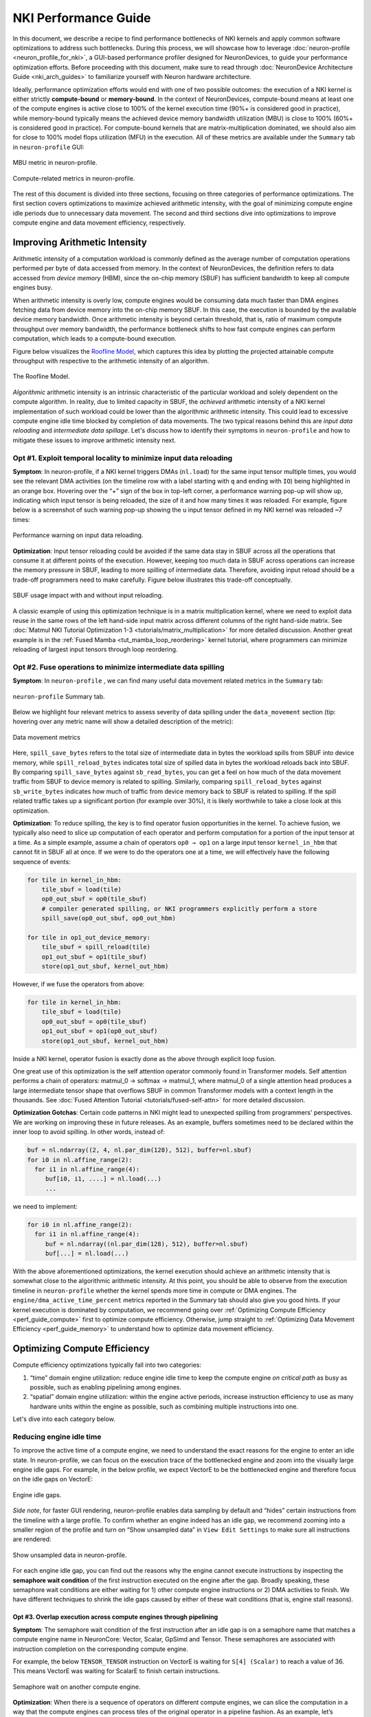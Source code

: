 .. _nki_perf_guide:

NKI Performance Guide
=====================

In this document, we describe a recipe to find performance bottlenecks of NKI kernels and apply common software optimizations
to address such bottlenecks. During this process, we will showcase how to leverage :doc:`neuron-profile <neuron_profile_for_nki>`,
a GUI-based performance profiler designed for NeuronDevices, to guide your performance optimization efforts. Before proceeding
with this document, make sure to read through :doc:`NeuronDevice Architecture Guide <nki_arch_guides>`
to familiarize yourself with Neuron hardware architecture.

Ideally, performance optimization efforts would end with one of two possible outcomes: the execution of a NKI kernel is
either strictly **compute-bound** or **memory-bound**. In the context of NeuronDevices, compute-bound means at least one
of the compute engines is active close to 100% of the kernel execution time (90%+ is considered good in practice),
while memory-bound typically means the achieved device memory bandwidth utilization (MBU) is close to 100% (60%+
is considered good in practice). For compute-bound kernels that are matrix-multiplication dominated, we should also aim
for close to 100% model flops utilization (MFU) in the execution. All of these metrics are available under the ``Summary``
tab in ``neuron-profile`` GUI:

.. _perf_guide_mbu:

.. figure:: img/nki_perf_guide/fig1.png
   :align: center
   :width: 60%

   MBU metric in neuron-profile.

.. _perf_guide_compute_metrics:

.. figure:: img/nki_perf_guide/fig2.png
   :align: center
   :width: 60%

   Compute-related metrics in neuron-profile.

The rest of this document is divided into three sections, focusing on three categories of performance optimizations. The
first section covers optimizations to maximize achieved arithmetic intensity, with the goal of minimizing compute engine
idle periods due to unnecessary data movement. The second and third sections dive into optimizations to improve compute
engine and data movement efficiency, respectively.

Improving Arithmetic Intensity
------------------------------

Arithmetic intensity of a computation workload is commonly defined as the average number of computation operations performed
per byte of data accessed from memory. In the context of NeuronDevices, the definition refers to data accessed from *device
memory* (HBM), since the on-chip memory (SBUF) has sufficient bandwidth to keep all compute engines busy.

When arithmetic intensity is overly low, compute engines would be consuming data much faster than DMA engines fetching data
from device memory into the on-chip memory SBUF. In this case, the execution is bounded by the available device memory bandwidth.
Once arithmetic intensity is beyond certain threshold, that is, ratio of maximum compute throughput over memory bandwidth,
the performance bottleneck shifts to how fast compute engines can perform computation, which leads to a compute-bound execution.

Figure below visualizes the `Roofline Model <https://en.wikipedia.org/wiki/Roofline_model#:~:text=The%20roofline%20model%20is%20an,benefit%20and%20priority%20of%20optimizations.>`_\
, which captures this idea by plotting the projected attainable compute throughput with respective to the arithmetic intensity
of an algorithm.


.. _perf_guide_roof:

.. figure:: img/nki_perf_guide/fig3.png
   :align: center
   :width: 50%

   The Roofline Model.

*Algorithmic* arithmetic intensity is an intrinsic characteristic of the particular workload and solely dependent on the
compute algorithm. In reality, due to limited capacity in SBUF, the *achieved* arithmetic intensity of a NKI kernel implementation
of such workload could be lower than the algorithmic arithmetic intensity. This could lead to excessive compute engine idle
time blocked by completion of data movements. The two typical reasons behind this are *input data reloading* and *intermediate
data spillage*. Let's discuss how to identify their symptoms in ``neuron-profile`` and how to mitigate these issues to improve
arithmetic intensity next.

Opt #1. Exploit temporal locality to minimize input data reloading
~~~~~~~~~~~~~~~~~~~~~~~~~~~~~~~~~~~~~~~~~~~~~~~~~~~~~~~~~~~~~~~~~~~~~~~~~~~

**Symptom**: In neuron-profile, if a NKI kernel triggers DMAs (\ ``nl.load``\ ) for the same input tensor multiple times,
you would see the relevant DMA activities (on the timeline row with a label starting with ``q`` and ending with ``IO``\
) being highlighted in an orange box. Hovering over the “+” sign of the box in top-left corner, a performance warning pop-up
will show up, indicating which input tensor is being reloaded, the size of it and how many times it was reloaded. For example,
figure below is a screenshot of such warning pop-up showing the ``u`` input tensor defined in my NKI kernel was reloaded
~7 times:


.. _perf_guide_input_reload_warning:

.. figure:: img/nki_perf_guide/fig4.png
   :align: center
   :width: 50%

   Performance warning on input data reloading.

**Optimization**: Input tensor reloading could be avoided if the same data stay in SBUF across all the operations that consume
it at different points of the execution. However, keeping too much data in SBUF across operations can increase the memory
pressure in SBUF, leading to more spilling of intermediate data. Therefore, avoiding input reload should be a trade-off
programmers need to make carefully. Figure below illustrates this trade-off conceptually.


.. _perf_guide_input_reloading:

.. figure:: img/nki_perf_guide/fig5.png
   :align: center
   :width: 70%

   SBUF usage impact with and without input reloading.

A classic example of using this optimization technique is in a matrix multiplication kernel, where we need to exploit data
reuse in the same rows of the left hand-side input matrix across different columns of the right hand-side matrix. See
:doc:`Matmul NKI Tutorial Optimization 1-3 <tutorials/matrix_multiplication>` for more
detailed discussion. Another great example is in the :ref:`Fused Mamba <tut_mamba_loop_reordering>`
kernel tutorial, where programmers can minimize reloading of largest input tensors through loop reordering.

.. _perf_guide_opt2:

Opt #2.  Fuse operations to minimize intermediate data spilling
~~~~~~~~~~~~~~~~~~~~~~~~~~~~~~~~~~~~~~~~~~~~~~~~~~~~~~~~~~~~~~~~~~~~~~~~

**Symptom**: In ``neuron-profile`` , we can find many useful data movement related metrics in the ``Summary`` tab:


.. _perf_guide_summary:

.. figure:: img/nki_perf_guide/fig6.png
   :align: center
   :width: 60%

   ``neuron-profile`` Summary tab.

Below we highlight four relevant metrics to assess severity of data spilling under the ``data_movement`` section (tip: hovering
over any metric name will show a detailed description of the metric):

.. _perf_guide_data_metrics:

.. figure:: img/nki_perf_guide/fig7.png
   :align: center
   :width: 60%

   Data movement metrics

Here, ``spill_save_bytes`` refers to the total size of intermediate data in bytes the workload spills from SBUF into device
memory, while ``spill_reload_bytes`` indicates total size of spilled data in bytes the workload reloads back into SBUF.
By comparing ``spill_save_bytes`` against ``sb_read_bytes``\ , you can get a feel on how much of the data movement traffic
from SBUF to device memory is related to spilling. Similarly, comparing ``spill_reload_bytes`` against ``sb_write_bytes``
indicates how much of traffic from device memory back to SBUF is related to spilling. If the spill related traffic takes
up a significant portion (for example over 30%), it is likely worthwhile to take a close look at this optimization.

**Optimization**: To reduce spilling, the key is to find operator fusion opportunities in the kernel. To achieve fusion, we
typically also need to slice up computation of each operator and perform computation for a portion of the input tensor at
a time. As a simple example, assume a chain of operators ``op0 → op1`` on a large input tensor ``kernel_in_hbm`` that cannot
fit in SBUF all at once. If we were to do the operators one at a time, we will effectively have the following sequence of
events:

.. code-block::

   for tile in kernel_in_hbm:
       tile_sbuf = load(tile)
       op0_out_sbuf = op0(tile_sbuf)
       # compiler generated spilling, or NKI programmers explicitly perform a store
       spill_save(op0_out_sbuf, op0_out_hbm)

   for tile in op1_out_device_memory:
       tile_sbuf = spill_reload(tile)
       op1_out_sbuf = op1(tile_sbuf)
       store(op1_out_sbuf, kernel_out_hbm)

However, if we fuse the operators from above:

.. code-block::

   for tile in kernel_in_hbm:
       tile_sbuf = load(tile)
       op0_out_sbuf = op0(tile_sbuf)
       op1_out_sbuf = op1(op0_out_sbuf)
       store(op1_out_sbuf, kernel_out_hbm)

Inside a NKI kernel, operator fusion is exactly done as the above through explicit loop fusion.

One great use of this optimization is the self attention operator commonly found in Transformer models. Self attention performs
a chain of operators: matmul_0 → softmax → matmul_1, where matmul_0 of a single attention head produces a large intermediate
tensor shape that overflows SBUF in common Transformer models with a context length in the thousands. See
:doc:`Fused Attention Tutorial <tutorials/fused-self-attn>` for more detailed discussion.

**Optimization Gotchas**:
Certain code patterns in NKI might lead to unexpected spilling from programmers' perspectives. We are working on improving
these in future releases. As an example, buffers sometimes need to be declared within the inner loop to avoid spilling.
In other words, instead of:

.. code-block::


   buf = nl.ndarray((2, 4, nl.par_dim(128), 512), buffer=nl.sbuf)
   for i0 in nl.affine_range(2):
     for i1 in nl.affine_range(4):
        buf[i0, i1, ....] = nl.load(...)
        ...

we need to implement:

.. code-block::

   for i0 in nl.affine_range(2):
     for i1 in nl.affine_range(4):
        buf = nl.ndarray((nl.par_dim(128), 512), buffer=nl.sbuf)
        buf[...] = nl.load(...)

With the above aforementioned optimizations, the kernel execution should achieve an arithmetic intensity that is somewhat
close to the algorithmic arithmetic intensity. At this point, you should be able to observe from the execution timeline
in ``neuron-profile`` whether the kernel spends more time in compute or DMA engines. The ``engine/dma_active_time_percent``
metrics reported in the Summary tab should also give you good hints. If your kernel execution is dominated by computation,
we recommend going over :ref:`Optimizing Compute Efficiency <perf_guide_compute>`
first to optimize compute efficiency. Otherwise, jump straight to :ref:`Optimizing Data Movement Efficiency <perf_guide_memory>`
to understand how to optimize data movement efficiency.


.. _perf_guide_compute:

Optimizing Compute Efficiency
-----------------------------

Compute efficiency optimizations typically fall into two categories:


#. “time” domain engine utilization: reduce engine idle time to keep the compute engine *on critical path* as busy as possible,
   such as enabling pipelining among engines.
#. “spatial” domain engine utilization: within the engine active periods, increase instruction efficiency to use as many
   hardware units within the engine as possible, such as combining multiple instructions into one.

Let's dive into each category below.

Reducing engine idle time
~~~~~~~~~~~~~~~~~~~~~~~~~~~~~~~

To improve the active time of a compute engine, we need to understand the exact reasons for the engine to enter an idle
state. In neuron-profile, we can focus on the execution trace of the bottlenecked engine and zoom into the visually large
engine idle gaps. For example, in the below profile, we expect VectorE to be the bottlenecked engine and therefore focus
on the idle gaps on VectorE:

.. _perf_guide_engine_idle:

.. figure:: img/nki_perf_guide/fig8.png
   :align: center
   :width: 100%

   Engine idle gaps.

*Side note*\ , for faster GUI rendering, neuron-profile enables data sampling by default and “hides” certain instructions
from the timeline with a large profile. To confirm whether an engine indeed has an idle gap, we recommend zooming into a
smaller region of the profile and turn on “Show unsampled data” in ``View Edit Settings`` to make sure all instructions
are rendered:

.. _perf_guide_unsampled:

.. figure:: img/nki_perf_guide/fig9.png
   :align: center
   :width: 100%

   Show unsampled data in neuron-profile.

For each engine idle gap, you can find out the reasons why the engine cannot execute instructions by inspecting the **semaphore
wait condition** of the first instruction executed on the engine after the gap. Broadly speaking, these semaphore wait conditions
are either waiting for 1) other compute engine instructions or 2) DMA activities to finish. We have different techniques
to shrink the idle gaps caused by either of these wait conditions (that is, engine stall reasons).

.. _perf_guide_opt3:

Opt #3.  Overlap execution across compute engines through pipelining
^^^^^^^^^^^^^^^^^^^^^^^^^^^^^^^^^^^^^^^^^^^^^^^^^^^^^^^^^^^^^^^^^^^^^^^^^^^^^

**Symptom**: The semaphore wait condition of the first instruction after an idle gap is on a semaphore name that matches a
compute engine name in NeuronCore: Vector, Scalar, GpSimd and Tensor. These semaphores are associated with instruction completion
on the corresponding compute engine.

For example, the below ``TENSOR_TENSOR`` instruction on VectorE is waiting for ``S[4] (Scalar)`` to reach a value of 36.
This means VectorE was waiting for ScalarE to finish certain instructions.

.. _perf_guide_wait_engine:

.. figure:: img/nki_perf_guide/fig10.png
   :align: center
   :width: 100%

   Semaphore wait on another compute engine.

**Optimization**: When there is a sequence of operators on different compute engines, we can slice the computation in a way
that the compute engines can process tiles of the original operator in a pipeline fashion. As an example, let’s assume we
have two operator back to back on a large (say, thousands of elements) tensor ``X``\ : ``X → op0 → Y → op1 → Z``. ``op0``
is performed on ScalarE while ``op1`` is on VectorE. For simplicity, let’s assume tensor ``X/Y/Z`` have the same shape.

Figure below shows two possible execution timelines with and without engine pipelining. Without pipelining, VectorE is fully
idle when ScalarE is executing ``op0`` on tensor ``X`` in the first half of the execution. Similarly, ScalarE is idle while
VectorE is running ``op1``. However, with pipelining, ScalarE is able to produce partial results in tiles and unblock VectorE
as soon as the first tile is processed. Overall, engine pipelining shortens the end to end latency to complete ``op0`` and
``op1``\ , through shrinking engine idle time and improving hardware utilization.

.. _perf_guide_engine_pipe:

.. figure:: img/nki_perf_guide/fig11.png
   :align: center
   :width: 80%

   Engine timeline with and without engine pipelining.

Choosing a proper tile size is crucial to the performance of such engine pipelining. It is up to NKI programmers to make
this choice in kernel implementation and iterate on it using performance profiling data in neuron-profile. For complex kernels,
we often need to schedule a pipeline among all engines: Tensor/Scalar/Vector/GpSimd Engine.

For example, in Transformer's self-attention layer, in addition to fusing matmul_0(Q, K) → softmax → matmul_1(softmax_out,
V) in a single kernel to minimize spilling as discussed in :ref:`Opt #2 <perf_guide_opt2>`,
we also need to form a complex engine pipeline for the operators to maximize utilization of the compute engines:


* matmul_0/matmul_1: TensorE
* softmax:

  * exponential: ScalarE
  * summation: VectorE
  * scale by reciprocal of summation: ScalarE
  * for causal self attention, triangular masking: GpSimdE

See :doc:`Fused Self Attention <tutorials/fused-self-attn>` tutorial for more detailed discussion.


.. _perf_guide_opt4:

Opt #4.  Overlap data loading with computation
^^^^^^^^^^^^^^^^^^^^^^^^^^^^^^^^^^^^^^^^^^^^^^^^^^^^^^^^^

**Symptom**: The semaphore wait condition of the first instruction after an idle gap is on a semaphore name that starts with
letter ``q``. These semaphores are associated with completion of DMA activities.

For example, hovering on an instruction will bring up the key instruction details as follows:

.. _perf_guide_wait_input:

.. figure:: img/nki_perf_guide/fig12.png
   :align: center
   :width: 100%

   Instruction waiting for input data loading.

In this particular screenshot, the ``EVENT_SEMAPHORE`` instruction could not start earlier even though VectorE was idle
because it was waiting for semaphore S[22] (\ ``qSyncIO0``\ ) to reach a value of 240. The semaphore is only incremented
whenever the corresponding DMA activities shown on the ``qSyncIO0`` execution trace are completed. Clicking on the DMA activities
on ``qSyncIO0`` immediately before the ``EVENT_SEMAPHORE`` instruction, you may follow the ``nki_source_location`` to find
out which line of code is related to this DMA activity (\ ``nl.load()`` call).

Similarly, if an instruction is blocked on ``S[47] (qSyncSpillReload0``\ ), that means it is blocked by DMA activities for
spilling:

.. _perf_guide_wait_spill:

.. figure:: img/nki_perf_guide/fig13.png
   :align: center
   :width: 100%

   Instruction waiting for spilled data reloading.

Clicking on the DMA activities on ``qSyncSpillReload0`` immediately before the ``EVENT_SEMAPHORE`` instruction, you may
find out the name of the intermediate NKI tensor that was spilled/reloaded. For example, the below DMA transfer reloads
the tensor named ``deltaU`` as defined in our NKI kernel. Note, spill/reload DMA transfers are generated by Neuron Compiler
automatically by analyzing SBUF usage in NKI kernels. Therefore, these DMA transfers do not have an associated explicit
NKI API call or ``nki_source_location`` information.

.. _perf_guide_spill_variable:

.. figure:: img/nki_perf_guide/fig14.png
   :align: center
   :width: 60%

   Spilled tensor variable name.

**Optimization**: Overlapping data loading with compute is highly similar to enabling compute engine pipelining in Opt #3,
since DMA engines can move data in parallel to compute engine execution, just like how compute engines can run different
operators in parallel.

.. _perf_guide_overlap_comp_mem:

.. figure:: img/nki_perf_guide/fig15.png
   :align: center
   :width: 80%

   DMA and engine timeline with and without overlapping.

However, it is also possible that even after maximizing overlapping of compute and data movement the best you can, the data
movement duration is still not hidden behind compute even though your kernel has a compute-bound arithmetic intensity. In
these cases, the most common cause is the data movement in your kernel is not using the DMA engines *efficiently*. Refer
to a :ref:`later section <perf_guide_memory>` to
see relevant optimization techniques to improve DMA bandwidth utilization.

As a concrete example, we demonstrate how to properly overlap compute and data movement in a compute-bound (VectorE as the
bottlenecked engine) kernel in :ref:`Mamba tutorial <tut_mamba_tiling>`.

Improving engine efficiency
~~~~~~~~~~~~~~~~~~~~~~~~~~~~

Once done with “avoiding engine idle gaps” as much as possible, we can focus on improving “engine efficiency” during the
busy periods of the engine. We will start with two optimizations techniques that are generally applicable to all compute
engines, followed by TensorE-specific optimization techniques.

Opt #5a: Use sufficiently large input tiles in free dimension
^^^^^^^^^^^^^^^^^^^^^^^^^^^^^^^^^^^^^^^^^^^^^^^^^^^^^^^^^^^^^^^^^^^^^^^^^^^^^^

**Symptom**: Certain operators might trigger many back-to-back instructions with small free dimension sizes in the input
tensors. For example, in the below profile, ScalarE is busy with many repeated ``activation`` instructions with IDENTITY
(scale/bias enabled) activation function, which is equivalent to calling ``nki.isa.tensor_scalar(op0=nl.multiply, op1=add)``
APIs. If you click on one of the instructions to pull up the instruction detailed view, you can see the source tensor access
pattern is ``fp32@20580[1,1,1][1,1,1]`` , where the first set of bracket indicates 3D strides and the second set indicates
3D shape in FP32 elements. More detailed discussion of ISA access pattern can be found by clicking on the ``i`` button at
the end of the ``Operands`` row.

In this example, each of the back-to-back instructions is reading **one** element per partition from SBUF, which would take
about one engine cycle to perform useful computation within the instruction. Such instructions are extremely inefficient
since the static instruction overhead in the order of ~100 cycles would be limiting the overall throughput.

To make things worse, these instructions also have data dependency (read after write) between consecutive instructions,
which means the next instruction cannot start data read until the previous instruction has all of its output committed to
the local SRAM. In neuron-profile, you can inspect data dependency between instructions by clicking on an instruction of
interests (\ ``Inst1`` in the below profile), which will highlight the clicked instruction and also the instruction that
produces input for the clicked instruction (\ ``Inst0`` in the below profile). The dependency information can also be viewed
in the details “instruction dependency pcs”. In fact, all the neighboring instructions also have a similar dependency patterns
in this profile.

With the above inefficiencies, the initiation interval (the time between the starting points of two consecutive instructions)
for these instructions on ScalarE is around ``189 ns (264 ScalarE cycles on NC-v2)`` , which is much higher than the useful
computation cost (one ScalarE cycle throughput-wise).

.. _perf_guide_small_instr:

.. figure:: img/nki_perf_guide/fig16.png
   :align: center
   :width: 100%

   Many back-to-back ScalarE instructions with small tensor shapes

**Optimization**: The trick of this optimization is to increase the free dimension size of instruction input tiles. As discussed
in the :doc:`architecture guide <nki_arch_guides>`, NeuronCore compute engines
typically require at least 128 elements/partition in the source tensor to be efficient. However, it is worth mentioning
that increasing free dimension sizes might not be trivial due to the high-level computation definition. We suggest developers
walking through the :doc:`architecture guide <nki_arch_guides>` in detail to better understand capabilities of
different compute engines, and mapping/reformulating the high-level operators onto the engines using the most suitable instructions.
Such instructions could be invoked either through the high-level ``[nki.lanaguage](api/nki.language)`` or low-level
``[nki.isa](api/nki.isa)`` APIs.

In addition, keep in mind there is a trade-off in choosing the free dimension size in instruction input tiles: Too small
of a tile size exposes significant instruction overhead leading to inefficient engine execution, while too large of a tile
size often leads to inefficient pipelining between engines (working against :ref:`Opt #3 <perf_guide_opt3>`)
and high memory pressure in SBUF (working against Opt #2).

As an example, a naive implementation of the prefix sum scan operation in Mamba v1 would trigger ``seq_len`` back-to-back
single element ``nki.isa.tensor_scalar`` instructions as shown in the above profile example, where ``seq_len`` is the sequence
length of the model typically in the range of thousands. A more efficient way to implement this operation is through a special
VectorE instruction ``nisa.tensor_tensor_scan``.
See the `Mamba tutorial <tutorials/fused_mamba>` for more discussion.

Opt #5b: Use sufficiently large input tiles in partition dimension
^^^^^^^^^^^^^^^^^^^^^^^^^^^^^^^^^^^^^^^^^^^^^^^^^^^^^^^^^^^^^^^^^^^^^^^^^^^^^^^^^^^

**Symptom**: When instructions use input/output tiles that span fewer than 128 partitions, they typically under-utilize
the compute engine capabilities. This is because each SBUF/PSUM partition has a one-to-one mapping to parallel vector lanes
in the compute engines. As an example, the ``TENSOR_TENSOR`` instruction (equivalent to ``nki.tensor_tensor``\ ) on VectorE
takes a source tensor in SBUF that occupies 64 partitions only, as indicated by the ``channels=64`` instruction operand
field. If we were to increase the ``channels`` field to 128, the instruction would have taken the same amount of time as
``channels=64``.

.. _perf_guide_le128_part:

.. figure:: img/nki_perf_guide/fig17.png
   :align: center
   :width: 70%

   An instruction that read/write less than 128 partitions.


Similarly, for a ``MultiplyMoving`` instruction (Matmul opcode in neuron-profile) TensorE, if the instruction reads/writes
tiles do not span the full SBUF/PSUM partitions, we would be underutilizing TensorE. As an example, the below ``MultiplyMoving``
instruction only writes to 96 partitions in PSUM, as indicated by the operand ``128*96``\ , which means the instruction
only uses 128 rows and 96 columns of the processing elements out of the available 128x128 systolic array.

.. _perf_guide_le128_col:

.. figure:: img/nki_perf_guide/fig18.png
   :align: center
   :width: 70%

   MultiplyMoving instruction that uses <128 TensorE columns


**Optimization**:
If we see **many back-to-back** **instructions** on the compute engine that have fewer than 128 partitions in the input/output
tiles as discussed above, we should consider an optimization called “partition vectorization”.

As an example, say we have two ``nki.isa.nc_matmul()`` instructions with each generating a 64-partition PSUM tile of the
same shape. Then VectorE needs to run ``nki.isa.tensor_reduce()`` on both tiles to generate a reduction result. Note, on
trn1/inf2, VectorE cannot run the two independent ``nki.isa.tensor_reduce()`` instructions in parallel in this case, even
though the total number of compute lanes required for these instructions does not exceed 128. To improve VectorE utilization
in this case, we can:


#. The two ``nc_matmul()`` instructions write to disjoint PSUM partitions: partition 0-63 for the first ``nc_matmul`` and
   partition 64-127 for the second one.
#. Invoke a single ``nki.isa.tensor_reduce()`` instruction to process output of both ``nki.isa.nc_matmul()`` instructions.

The below pseudo-code illustrates the above computation without and with partition vectorization.

.. code-block::

   import neuronxcc.nki.isa as nisa
   import neuronxcc.nki.language as nl

   ################################################################
   # option 1: No partition vectorization
   # two 64-partition vector instructions running serially

   # By default, NKI creates mm_tile0 and mm_tile1 in partition 0-63
   mm_tile0 = nisa.nc_matmul(...)
   mm_tile1 = nisa.nc_matmul(...)

   # Both nki.isa.reduce instructions move data from psum partition 0-63
   # in a serialized fashion
   reduce0 = nisa.tensor_reduce(mm_tile0, ...)
   reduce1 = nisa.tensor_reduce(mm_tile1, ...)

   ################################################################
   # option 2: Partition vectorization
   # vectorized into one 128-partition vector instructions

   # Here, we explicitly declare a 128-partition tensor in PSUM
   mm_tile = nl.zeros((128, ...), np.float32, buffer=nl.psum)

   i_output0_p = nl.arange(64)[:, None]
   i_output1_p = 64 + nl.arange(64)[:, None]
   # Assign first part of mm_tile to partition 0-63
   mm_tile[i_output0_p, ...] = nki.isa.nc_matmul(...)
   # Assign second part of mm_tile to partition 64-127
   mm_tile[i_output1_p, ...] = nki.isa.nc_matmul(...)

   # A single nki.isa.reduce instruction, using all 128 partitions
   reduce = nisa.tensor_reduce(mm_tile, ...)

Option #2 above is able to perform the reduction 2x faster, by vectorizing the partition dimension and performing a single
reduction instead of two.

Opt #6: Combine instructions
^^^^^^^^^^^^^^^^^^^^^^^^^^^^^^^^^^^^^^^^^^^^^^^^^^^^^^^^^^^^^^^^^^

**Symptom**: Even though the majority of popular ML models are matrix multiplication heavy, certain operators can be vector/scalar
operation heavy instead, such as self-attention in Transformer models. These operators typically have a performance bottleneck
in VectorE or ScalarE or both. As an example, the below profile shows the inner loop of self attention, where either VectorE
or ScalarE is busy at any moment in time, while TensorE has clear engine idle gaps.

.. _perf_guide_vector_scalar_bound:

.. figure:: img/nki_perf_guide/fig19.png
   :align: center
   :width: 100%

   A VectorE/ScalarE-bound profile.

**Optimization**: A common optimization to tackle vector/scalar-operation-heavy operators is **combining instructions** using
low-level ``nki.isa`` APIs. Combining instructions can leverage the deep pipelined stages within VectorE and ScalarE engine
data path to increase hardware utilization per instruction and reduce the instruction count. Check out the
:doc:`architecture guide <nki_arch_guides>` to learn what operations can be done in a pipeline fashion
in a single VectorE/ScalarE instruction.

For example, below pseudo-code showcase combining three instructions into a single one on ScalarE. ``impl 1`` and ``impl
2`` are functionally equivalent, but ``impl 2`` is 3x faster in terms of latency by touching the input ``data`` only once
and running all three operations (multiply, add, exp) in a pipeline.

.. code-block::

   import neuronxcc.nki.isa as nisa
   import neuronxcc.nki.language as nl

   # input: data (tile[128, 512]), scale (tile[128, 1]) , bias (tile[128, 1])

   # impl 1:
   scaled = nl.multiply(data, scale)
   shifted = nl.add(scaled, bias)
   exp = nl.exp(shifted)

   # impl 2:
   exp = nisa.activation(nl.exp, data,
                            bias, scale)

Check out :doc:`nki.isa APIs <api/nki.isa>`
to understand low-level ISA API semantics, limitations, engine mapping, and rough estimates of performance cost.

See :doc:`Fused Mamba <tutorials/fused_mamba>` tutorial for a concrete example to
combine matrix-vector multiplication and exponential evaluation in a single ``nisa.activation`` instruction. Similarly,
in :doc:`Fused Self Attention <tutorials/fused-self-attn>` tutorial, we combine the subtraction of the maximum with exponential
in a single ``nisa.activation`` instruction in the Softmax operator.

Opt #7: TensorE only: Leverage fast weight load
^^^^^^^^^^^^^^^^^^^^^^^^^^^^^^^^^^^^^^^^^^^^^^^

**Symptom**: Let's consider a matrix multiplication between two matrices of shape ``[M, K]`` and ``[K, N]``\ , with one of
the following conditions:


#. M is significantly smaller than 128, while N is much larger than 128, or
#. the other way around: N is significantly smaller than 128, while M is much larger than 128

In NKI, if the matrix with ``min(M, N)`` dimension is mapped to the **stationary tensor** (\ ``x`` input tensor in ``nl.matmul``
and ``nisa.nc_matmul``\ ) for the TensorE ``LoadStationary`` instruction (details see :ref:`architecture guide <arch_guide_tensor_engine>`
), we will typically end up under-utilizing TensorE more severely compared to mapping such matrix to the **moving tensor**.

In ``neuron-profile``\ , programmers can identify also this inefficient case by inspecting the ``src`` access patterns for
LoadStationary and MultiplyMoving instructions on TensorE. For example, the below screenshot indicates a stationary tensor
with 1 element per partition and a moving tensor with 128 elements per partition:


.. _perf_guide_matrix_vector_instr:

.. figure:: img/nki_perf_guide/fig20-21.png
   :align: center
   :width: 100%

   Example instructions for matrix-vector multiplication.

If you have many back-to-back TensorE instructions with the above pattern, we recommend applying the below optimization.

**Optimization**: The key idea of this optimization is to simply swap the stationary and moving tensor positions for the given
matmul in NKI, in order to leverage the “Fast LoadStationary” support in TensorE (more discussion in
:ref:`architecture guide <arch_guide_tensor_engine_perf>`). To better understand the intuition behind this, let's walk
through a concrete example.

Consider a ``[1, 128] x [128, 128]`` matrix multiplication as below:

.. _perf_guide_matrix_vector:

.. figure:: img/nki_perf_guide/fig22.png
   :align: center
   :width: 60%

   Illustration of matrix-vector multiplication.

Since K=128 is the contraction dimension, it will get mapped to the partition dimension of the SBUF for both the ``x`` and
``y`` matrices. M and N will therefore get mapped to the free dimension of the SBUF.  and we will refer to ``x`` as the
“short” tensor, and ``y`` as the “long” tensor (short and long in the free dimension, respectively). We have two possible
ways of performing this computation on the TensorE, which we'll refer to as “Short Moving” and “Short Stationary“, depending
on which tensor has the short free dimension.

.. _perf_guide_matrix_vector_2way:

.. figure:: img/nki_perf_guide/fig23.png
   :align: center
   :width: 100%

   Two possible TensorE instruction mapping for matrix-vector multiplication.

Based on the multiplication property of transpose, we have ``A×B=(B.T×A.T).T``. Meanwhile, based on the semantics of TensorE, when
we want to compute ``A×B``, we need to call ``nc_matmul(A.T, B)``, and for ``BT×AT``, we need to call
``nc_matmul(B.T.T, A.T)`` -> ``nc_matmul(B, A.T)``. Notice how the parameters
to ``nc_matmul`` are swapped! Thus, when we swap stationary and moving tensors and perform the matrix multiplication, the
output tensor will be transposed from the original output.

Recall, if there is a difference in initiation interval between ``LoadStationary`` and ``MultiplyMoving``, one of them
can end up limiting the throughput of TensorE:

.. _perf_guide_tensor_perf:

.. figure:: img/arch_images/mm_bottleneck.png
   :align: center
   :width: 60%

   Two possible TensorE performance characteristics.

In the above scenarios, we expect TensorE performance to be bound by whichever instruction reads the longer tensor - LoadStationary
in “Short Moving”, and MultiplyMoving in “Short Stationary”. However, with TensorE Fast LoadStationary, TensorE can perform
``LoadStationary`` **up to 4x** faster than a ``MultiplyMoving`` with the same free axis size.

So in the two above scenarios:


#. Short Moving - ``LoadStationary`` initiation interval is roughly equal to the number of elements divided by 4 (because
   of fast LoadStationary), and ``MultiplyMoving`` initiation interval is dominated TensorE instruction turnaround time ``MM_INIT_LATENCY
   (64 cycles on trn1)``. Therefore, we have  ``LS_II ~= 128/4 = 32 cycles`` , and ``MM_II ~= max(1, MM_INIT_LATENCY=64 cycles)``
   which leads to issuing a MM roughly every 64 cycles.
#. Short Stationary - ``MultiplyMoving`` initiation interval will dominate, which leads to issuing a MM roughly every 128
   cycles.

Because of the above, we will prefer to map short tensors to the moving tensor in ``MultiplyMoving`` instruction in TensorE.

A classic example is a matrix-vector product. This is commonly seen in auto-regressive token generation in LLMs, where most
of the matmuls occur only on a single token (vector) as the feature map, while the weight tensor remains large and hence
must be broken into tiles to meet TensorE tile size constraints.

Opt #8: TensorE only: Mitigating overhead from tensor transposes
^^^^^^^^^^^^^^^^^^^^^^^^^^^^^^^^^^^^^^^^^^^^^^^^^^^^^^^^^^^^^^^^

**Symptom**: Since TensorE accounts for over 90% of the hardware FLOPS on a NeuronCore, we would like the engine to perform
useful computations as much as possible, especially in matmul-heavy kernels. The most common “not useful” computation that
could occupy precious TensorE cycles is tensor PF-transposes, which swap the partition and free dimensions of a NKI tile.
When you have a profile with TensorE visually extremely busy, we recommend doing a sanity check on how much of the TensorE
activities are performing transposes. One easy way to check is by selecting ``Instruction Type`` as the ``Instruction Grouping``
in ``View Settings`` :

.. _perf_guide_transpose_setting:

.. figure:: img/nki_perf_guide/fig25.png
   :align: center
   :width: 60%

   Change view settings to visualize transposes.

With this instruction coloring, TensorE instructions will be highlighted in two different colors: one for Transpose and
one for Regular (useful matmuls). As an example, the below profile has an execution trace with TensorE being the performance
bottleneck. Visually, we can see the bulk of the TensorE execution is for regular matmuls, but there is a noticeable chunk
of engine time spent on transpose-induced instructions in red. Note, the colors for transpose versus regular instructions
are chosen randomly by the profiler each time. You should hover over the instructions to check the ``Instruction Type``
field on the pop-up to confirm the color mapping.

.. _perf_guide_transpose_timeline:

.. figure:: img/nki_perf_guide/fig26.png
   :align: center
   :width: 100%

   Example timeline with a transpose instruction type.


**Optimization**: The key goal of this optimization is to reduce the number of transpose-induced instructions on TensorE,
when such instructions are taking up a large portion of the execution. Before diving into techniques to reduce transposes,
it is important to understand the root cause of these transposes.

At a high level, tensor transposes are needed to adjust the data layout of tensors to match the partition dimension requirements
of different ISA instructions. Refer to the :doc:`architecture guide <nki_arch_guides>`
for layout requirements of each compute engine. Transposes are inserted explicitly into NKI kernels through
:doc:`nl.transpose <api/generated/nki.language.transpose>` or :doc:`nisa.sb_transpose <api/generated/nki.isa.nc_transpose>`
APIs, or calling ``nl.matmul`` with ``transpose_x=False``. These transposes are most commonly lowered down to Tensor Engine.

Broadly speaking, there are 2 different types of tensor transposes, with different root causes:


#. IO tensor transpose (abbreviated as IO transpose)
#. intermediate tensor transpose (abbreviated as intermediate transpose)

**IO transpose.** These transposes are ** done on NKI kernel IO (input/output) tensors, which must reside in device memory
in current NKI releases. The transposes are needed when the NKI compute API consuming input tensors or producing the output
tensors expect a different layout than their IO layout in device memory. To simplify discussion, we dive into input tensor
layout discussion below, but the same reasoning also applies to output tensors.

For example, say we have an input tensor in device memory with layout ``[out_channel=128, in_channel=128]`` (major-to-minor
ordering), but the ``nisa.nc_matmul`` call in our NKI kernel expects ``[in_channel, out_channel]`` as input tile layout.
In this case, we can perform a :doc:`nl.load <api/generated/nki.language.load>` to load the input
into SBUF, with ``out_channel`` being the partition dimension because ``out_channel`` is the most major dimension in device
memory. Then, a PF-transpose on TensorE is required before the loaded data can be consumed by ``nisa.nc_matmul`` . Alternatively,
we can invoke :doc:`nl.load_transpose2d <api/generated/nki.language.load_transpose2d>`
to transpose the input tensor on the fly in the DMA engine, with a major caveat of much lower DMA bandwidth compared to
``nl.load``. ``nl.load_transpose2d`` could make sense in a compute-bound kernel, but should certainly be avoided in memory-bound
kernels.

Either way, an IO transpose is inevitable here *due to* the IO tensor layout choice we made as NKI programmers. In the naive
case scenario where we only care about reaching the best performance for a single kernel, we can carefully decide on the
IO tensor layout to make sure it is compatible with the NKI compute API layout requirements. When the input tensor is consumed
by multiple compute APIs with conflicting layout requirements, IO-transposes cannot be avoided but should still be minimized
as much as possible with a careful trade-off.

However, NKI kernels are often injected into a larger model defined at the framework such as PyTorch and JAX, in which case
the kernel IO tensors are also input/output of the surrounding framework operators. These cases will require more complex
reasoning on the optimal IO tensor layout for the NKI kernel, but the optimization goal of minimizing IO transposes remains
the same.

One last complexity in deciding IO tensor layout is the layout choice also has a potential impact on DMA efficiency. See
more discussion in a :ref:`later section <perf_guide_memory>`
discussion optimizing data movement efficiency.

**Intermediate Transpose.** These transposes are done on intermediate tensors produced within a NKI kernel. These transposes
arise due to layout requirement mismatches between producer and consumer NKI compute APIs.

There are two common techniques to reduce intermediate transposes: 1) swapping moving/stationary tensors in ``nisa.nc_matmul``
(or equivalently, ``nl.matmul``) and 2) mapping a computation to an alternative engine with different layout requirements.

One example for technique 1) is in an operator chain commonly seen in Transformer models: ``linear_layer`` → ``layernorm``.
Normally, we tend to map the weight ``[hidden_size, 4xhidden_size]`` tensor in ``linear_layer`` to the stationary tensor
and the input feature map ``[hidden_size, seq_len]`` to the moving tensor when performing ``nisa.nc_matmul`` on TensorE.
The output feature map of this matmul will be in a layout of ``[4xhidden_size, seq_len]``. However, the first step in ``layernorm``
to calculate mean and variance, ``nisa.bn_stats``\ , requires ``4xhidden_size`` to be the free dimension because we need
to calculate mean/variance within a single token. Therefore, a naive implementation of this operator chain will trigger
a PF-transpose between the ``nisa.nc_matmul`` and ``nisa.bn_stats`` instructions. However, if we were to instead map the
weight tensor to the moving tensor and input feature map to stationary tensor, we can skip this PF-transpose entirely because
the ``nisa.nc_matmul`` output will be in the expected layout by ``nisa.bn_stats``.

An example for technique 2) is in a similar operator chain: ``linear_layer → RMSnorm`` with the same intermediate tensor
dimensions as the above example. ``RMSnorm`` is considered a cheaper normalization operator compared compared ``Layernorm``\
, because it replaces the mean/variance calculation with squared and summation. Unlike ``nisa.bn_stats`` for mean/variance
calculations which must be done along the free dimension, for ``RMSnorm`` the scalar squared operator has no layout requirement
and the summation can be done along either dimensions: use VectorE ``nisa.tensor_reduce`` for free dimension summation or
use TensorE ``nisa.nc_matmul`` for partition dimension summation (see :ref:`TensorE alternative use case <arch_sec_tensor_engine_alternative_use>`
in the architecture guide). Since ``RMSnorm`` can be done with either ``[4xhidden_size, seq_len]`` or ``[seq_len, 4xhidden_size]``\
, we should make the layout choice based on more surrounding operator: ``RMSnorm`` in Transformer models is typically followed
by yet another ``linear_layer``\ , which requires the ``[4xhidden_size, seq_len]`` layout. Therefore, to minimize intermediate
transposes in an operator chain like ``linear_layer → RMSnorm → linear_layer`` , we should map the weight tensor of the
first ``linear_layer`` to the stationary tensor and leverage TensorE to perform cross-partition summation for ``RMSnorm``.

.. _perf_guide_memory:

Optimizing Data Movement Efficiency
-----------------------------------

The key goal of optimizing memory-bound kernels is to keep the DMA engines running at high bandwidth utilization as much
as possible. If you are seeing major DMA engine idle gaps in neuron-profile, you should first find ways to hide compute
behind DMA activities using techniques discussed in :ref:`Opt #4 <perf_guide_opt4>`.
The rest of this section is going to focus on optimizations to improve DMA bandwidth utilization. All the optimizations
below are applicable to a common symptom: computation blocked by DMA activities, which are keeping the DMA engines “busy”
but at low bandwidth utilization (< 60%):

.. _perf_guide_busy_dma:

.. figure:: img/nki_perf_guide/fig27.png
   :align: center
   :width: 100%

   Busy DMA engines with relatively idle compute engines.

Note, the current NKI release only supports running a kernel on a single NeuronCore (subject to changes in future releases).
Therefore, the optimizations below will focus solely on movement between device memory and on-chip memory SBUF for now.


.. _perf_guide_opt9:

Opt #9: Perform sufficiently large DMA transfers
~~~~~~~~~~~~~~~~~~~~~~~~~~~~~~~~~~~~~~~~~~~~~~~~~

**Symptoms**: A quick way to determine whether the DMA transfers are moving large enough amount of data per transfer is to
visualize the DMA activities per engine in ``neuron-profile``:

.. _perf_guide_dma_setting:

.. figure:: img/nki_perf_guide/fig28.png
   :align: center
   :width: 70%

   Change view settings to visualize DMA transfer per DMA engine.

With the above view settings, each DMA transfer will be shown with a continuous bar on the execution trace, grouped by DMA
engines. Below is a profile example with small DMA transfers going on all 16 DMA engines. Visually, we can see DMA engine
empty gaps (due to DMA overhead) are taking up more time than active DMA transfers. Hovering over some of DMA transfers,
we can also see a transfer size of 4B, which is extremely tiny. For reference, the transfer size on Trainium/Inferential2
should be larger than 32KiB to achieve ideal bandwidth.

.. _perf_guide_tiny_dma:

.. figure:: img/nki_perf_guide/fig29.png
   :align: center
   :width: 100%

   Example timeline with tiny DMA transfers.

For comparison, here's another profile with sufficiently large DMA transfers, achieving close 70% DMA throughput utilization:

.. _perf_guide_large_dma:

.. figure:: img/nki_perf_guide/fig30.png
   :align: center
   :width: 100%

   Example timeline with large DMA transfers.

**Optimizations**: Refer to the architecture guide for more detailed discussion on DMA engines and intuitions behind the need
for large DMA transfer sizes to achieve good DMA efficiency. Here, we will discuss simple rule of thumbs in NKI to trigger
large DMA transfers: maximize the partition and free dimension sizes in both :doc:`nl.load <api/generated/nki.language.load>`
and :doc:`nl.store <api/generated/nki.language.store>`. For example, the below data loading will trigger
16 DMA transfers that can be run on all 16 DMA engines, which each transfer loading 8 SBUF partitions' worth of data with
a transfer size of 32KiB:

.. code-block::

   import neuronxcc.nki.language as nl

   def load_store_32kib_contiguous(in_tensor, out_tensor):
       # both in_tensor and out_tensor have FP32 data type, 4B/element
       assert in_tensor.dtype == out_tensor.dtype == nl.float32
       # both have shape 128x1024 in device memory
       assert in_tensor.shape == out_tensor.shape == [128, 1024]

       # partition dim size is at maximum supported by the architecture: 128
       # free dim size is at the ideal size to achieve good bandwidth usage: 1024
       # Beyond 1024 has diminished return on bandwidth and
       # runs the risk of degrading compute/data movement pipelining efficiency
       i_p, i_f = nl.mgrid[0:128, 0:1024]

       # This access pattern should map to 16 DMA transfers (1 transfer/DMA engine),
       # with each DMA transfer moving 8 partitions worth of data:
       # 8 partitions * 1024 elements * 4B/element = 32 KiB
       data_tile = nl.load(in_tensor[i_p, i_f])

       # Do some useful computation
       ...

       # Store, similar size as the load
       nl.store(out_tensor[i_p, i_f], data_tile)

Opt #10: Minimize use of DMA transposes.
~~~~~~~~~~~~~~~~~~~~~~~~~~~~~~~~~~~~~~~~

**Symptom**: Excessive use of DMA transposes, invoked through ``nl.load_transpose2d``, can degrade DMA bandwidth significantly.
In ``neuron-profile``, you can find out whether  ``nl.load_transpose2d`` is taking up substantial amount of execution
time by using the search functionality, which will highlight all the DMA activities that perform transposes on the fly:

.. _perf_guide_search_transpose:

.. figure:: img/nki_perf_guide/fig31.png
   :align: center
   :width: 100%

   Search for DMA activities that perform transposes.

**Optimizations**: Refer to :ref:`Opt #8 <perf_guide_opt9>`
for a detailed discussion on how to eliminate the need of transposes on device memory input data. When the transposes are
inevitable and the kernel is memory bound, we recommend replacing ``nl.load_transpose2d`` with ``nl.load()`` and ``nisa.nc_transpose()``.
For example, if you have an ``in_tensor`` of shape [8192, 128] in device memory but you would like an SBUF tile of shape
[128, 8192] spread across 128 partitions for computation, the following two code snippets can achieve the same functionality:

.. code-block::

   # Option 1, low DMA bandwidth usage:
   sbuf_opt1 = nl.load_transpose2d(in_tensor[0:8192, 0:128])

   # Option 2, better DMA bandwidth usage, fastest transpose:
   sbuf_opt2 = nl.ndarray((128, 8192), dtype=in_tensor.dtype)
   for i_in_tile in nl.affine_range(8192 // 128):
       i_start = i_in_tile*128
       current_tile = nl.load(in_tensor[i_start:i_start+128, 0:128])
       sbuf_opt2[0:128, i_start:i_start+128] = nisa.nc_transpose(current_tile)

Option 2 above is especially great for cases where ``nl.load_transpose2d`` is slowing down data movement in the critical
path and TensorE is otherwise idle. Occasionally Option 1 can still be the right call, when the amount of data to be transposed
is small and the overhead of ``nl.load_transpose2d`` can be well hidden behind other useful computation.
